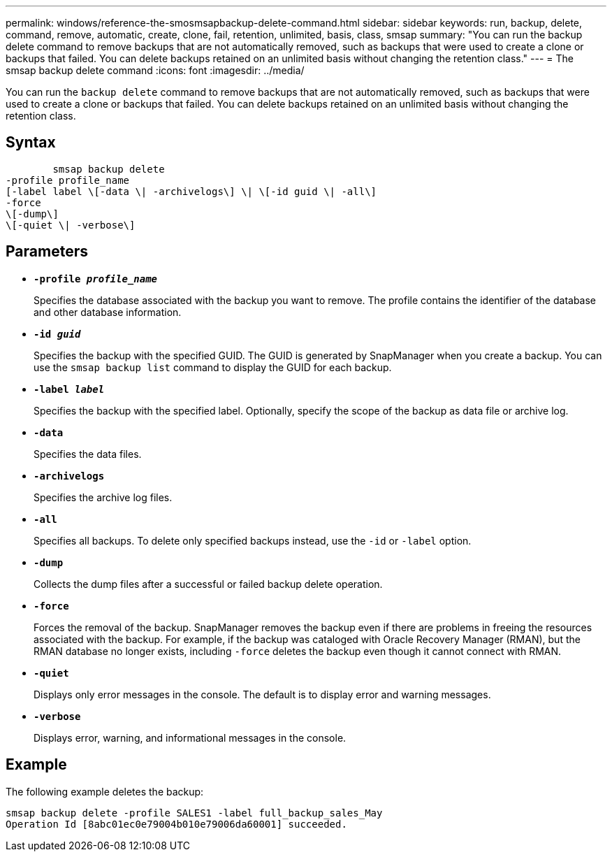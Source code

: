 ---
permalink: windows/reference-the-smosmsapbackup-delete-command.html
sidebar: sidebar
keywords: run, backup, delete, command, remove, automatic, create, clone, fail, retention, unlimited, basis, class, smsap
summary: "You can run the backup delete command to remove backups that are not automatically removed, such as backups that were used to create a clone or backups that failed. You can delete backups retained on an unlimited basis without changing the retention class."
---
= The smsap backup delete command
:icons: font
:imagesdir: ../media/

[.lead]
You can run the `backup delete` command to remove backups that are not automatically removed, such as backups that were used to create a clone or backups that failed. You can delete backups retained on an unlimited basis without changing the retention class.

== Syntax

----

        smsap backup delete
-profile profile_name
[-label label \[-data \| -archivelogs\] \| \[-id guid \| -all\]
-force
\[-dump\]
\[-quiet \| -verbose\]
----

== Parameters

* *`-profile _profile_name_`*
+
Specifies the database associated with the backup you want to remove. The profile contains the identifier of the database and other database information.

* *`-id _guid_`*
+
Specifies the backup with the specified GUID. The GUID is generated by SnapManager when you create a backup. You can use the `smsap backup list` command to display the GUID for each backup.

* *`-label _label_`*
+
Specifies the backup with the specified label. Optionally, specify the scope of the backup as data file or archive log.

* *`-data`*
+
Specifies the data files.

* *`-archivelogs`*
+
Specifies the archive log files.

* *`-all`*
+
Specifies all backups. To delete only specified backups instead, use the `-id` or `-label` option.

* *`-dump`*
+
Collects the dump files after a successful or failed backup delete operation.

* *`-force`*
+
Forces the removal of the backup. SnapManager removes the backup even if there are problems in freeing the resources associated with the backup. For example, if the backup was cataloged with Oracle Recovery Manager (RMAN), but the RMAN database no longer exists, including `-force` deletes the backup even though it cannot connect with RMAN.

* *`-quiet`*
+
Displays only error messages in the console. The default is to display error and warning messages.

* *`-verbose`*
+
Displays error, warning, and informational messages in the console.

== Example

The following example deletes the backup:

----
smsap backup delete -profile SALES1 -label full_backup_sales_May
Operation Id [8abc01ec0e79004b010e79006da60001] succeeded.
----
